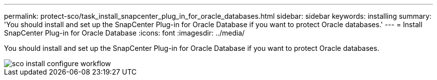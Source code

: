 ---
permalink: protect-sco/task_install_snapcenter_plug_in_for_oracle_databases.html
sidebar: sidebar
keywords: installing
summary: 'You should install and set up the SnapCenter Plug-in for Oracle Database if you want to protect Oracle databases.'
---
= Install SnapCenter Plug-in for Oracle Database
:icons: font
:imagesdir: ../media/

[.lead]
You should install and set up the SnapCenter Plug-in for Oracle Database if you want to protect Oracle databases.

image::../media/sco_install_configure_workflow.gif[]
